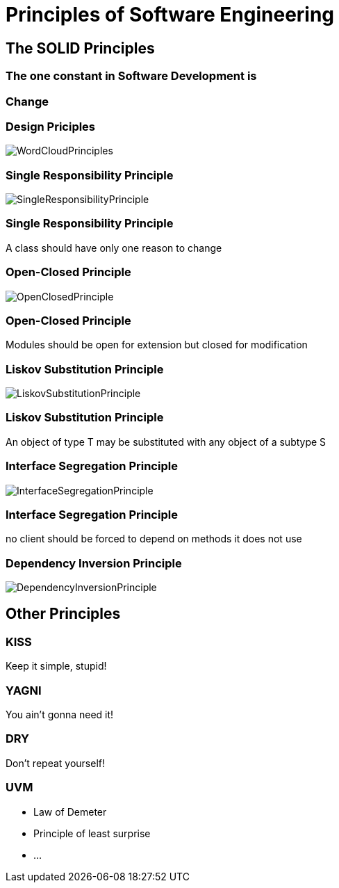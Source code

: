 = Principles of Software Engineering

== The SOLID Principles

=== The one constant in Software Development is

=== Change

[%notitle]
=== Design Priciples

image::WordCloudPrinciples.png[size=cover, background]
[%notitle]
=== Single Responsibility Principle

image::SingleResponsibilityPrinciple.jpg[size=cover, background]

=== Single Responsibility Principle
A class should have only one reason to change

[%notitle]
=== Open-Closed Principle

image::OpenClosedPrinciple.jpg[size=cover, background]

=== Open-Closed Principle
Modules should be open for extension but closed for modification

[%notitle]
=== Liskov Substitution Principle

image::LiskovSubstitutionPrinciple.jpg[size=cover, background]

=== Liskov Substitution Principle
An object of type T may be substituted with any object of a subtype S

[%notitle]
=== Interface Segregation Principle

image::InterfaceSegregationPrinciple.jpg[size=cover, background]

=== Interface Segregation Principle
no client should be forced to depend on methods it does not use

[%notitle]
=== Dependency Inversion Principle

image::DependencyInversionPrinciple.jpg[size=cover, background]

== Other Principles

=== KISS
Keep it simple, stupid!

=== YAGNI
You ain't gonna need it!

=== DRY
Don't repeat yourself!

=== UVM
* Law of Demeter
* Principle of least surprise
* ...

